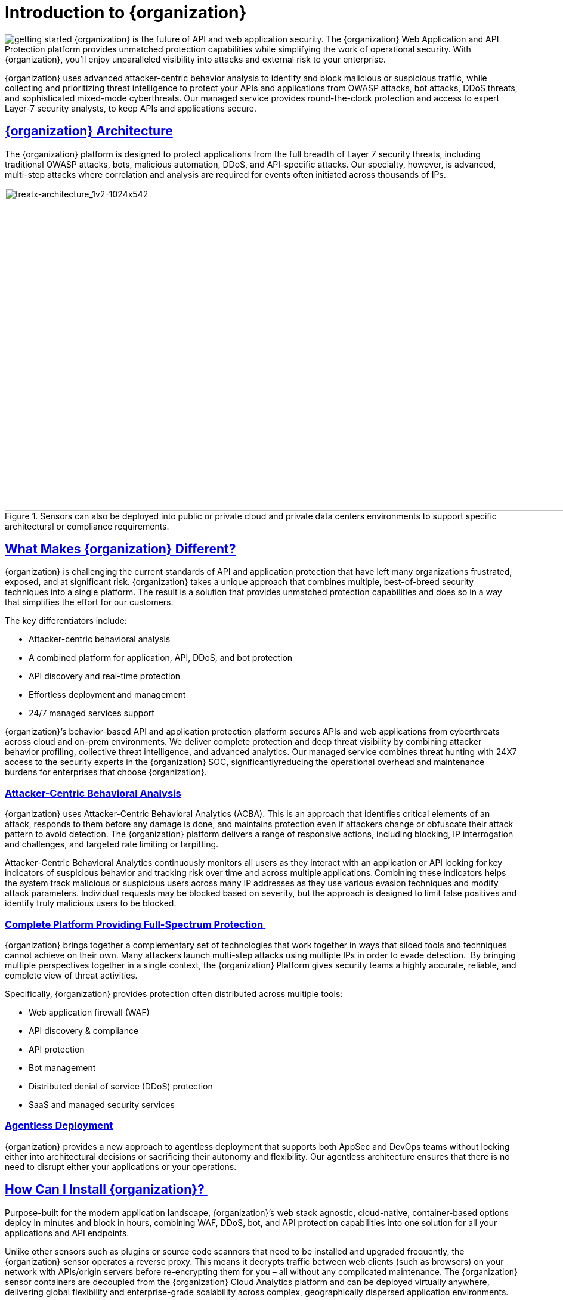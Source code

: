 = Introduction to {organization}
:organization: {organization}
:page-category: Guide
:page-edition: Enterprise
:product-name: {organization} Managed API and Application Protection 
:page-product-name:  {product-name}
:page-origin-type: git
:sectlinks:
:sectanchors:
:sectids:
:copyright: 2024 {organization}, Inc.
:icons: font
:source-highlighter: highlightjs
:imagesdir: ../images



image:getting-started.svg[] {organization} is the future of API and web application security. The {organization} Web Application and API Protection platform provides unmatched protection capabilities while simplifying the work of operational security. With {organization}, you’ll enjoy unparalleled visibility into attacks and external risk to your enterprise.

{organization} uses advanced attacker-centric behavior analysis to identify and block malicious or suspicious traffic, while collecting and prioritizing threat intelligence to protect your APIs and applications from OWASP attacks, bot attacks, DDoS threats, and sophisticated mixed-mode cyberthreats. Our managed service provides round-the-clock protection and access to expert Layer-7 security analysts, to keep APIs and applications secure.

== {organization} Architecture

The {organization} platform is designed to protect applications from the full breadth of Layer 7 security threats, including traditional OWASP attacks, bots, malicious automation, DDoS, and API-specific attacks. Our specialty, however, is advanced, multi-step attacks where correlation and analysis are required for events often initiated across thousands of IPs.  


.Sensors can also be deployed into public or private cloud and private data centers environments to support specific architectural or compliance requirements.
image::treatx-architecture_1v2-1024x542.png[treatx-architecture_1v2-1024x542,width=1024,height=542]


== *What Makes {organization} Different?*

{organization} is challenging the current standards of API and application protection that have left many organizations frustrated, exposed, and at significant risk. {organization} takes a unique approach that combines multiple, best-of-breed security techniques into a single platform. The result is a solution that provides unmatched protection capabilities and does so in a way that simplifies the effort for our customers. 

The key differentiators include: 

* Attacker-centric behavioral analysis 
* A combined platform for application, API, DDoS, and bot protection
* API discovery and real-time protection 
* Effortless deployment and management 
* 24/7 managed services support 

{organization}’s behavior-based API and application protection platform secures APIs and web applications from cyberthreats across cloud and on-prem environments. We deliver complete protection and deep threat visibility by combining attacker behavior profiling, collective threat intelligence, and advanced analytics. Our managed service combines threat hunting with 24X7 access to the security experts in the {organization} SOC, significantlyreducing the operational overhead and maintenance burdens for enterprises that choose {organization}.

=== *Attacker-Centric Behavioral Analysis*

{organization} uses Attacker-Centric Behavioral Analytics (ACBA). This is an approach that identifies critical elements of an attack, responds to them before any damage is done, and maintains protection even if attackers change or obfuscate their attack pattern to avoid detection. The {organization} platform delivers a range of responsive actions, including blocking, IP interrogation and challenges, and targeted rate limiting or tarpitting. 

Attacker-Centric Behavioral Analytics continuously monitors all users as they interact with an application or API looking for key indicators of suspicious behavior and tracking risk over time and across multiple applications. Combining these indicators helps the system track malicious or suspicious users across many IP addresses as they use various evasion techniques and modify attack parameters. Individual requests may be blocked based on severity, but the approach is designed to limit false positives and identify truly malicious users to be blocked. 

=== *Complete Platform Providing Full-Spectrum Protection* 

{organization} brings together a complementary set of technologies that work together in ways that siloed tools and techniques cannot achieve on their own. Many attackers launch multi-step attacks using multiple IPs in order to evade detection.  By bringing multiple perspectives together in a single context, the {organization} Platform gives security teams a highly accurate, reliable, and complete view of threat activities. 

Specifically, {organization} provides protection often distributed across multiple tools: 

* Web application firewall (WAF) 
* API discovery & compliance  
* API protection 
* Bot management 
* Distributed denial of service (DDoS) protection 
* SaaS and managed security services 

=== *Agentless Deployment*

{organization} provides a new approach to agentless deployment that supports both AppSec and DevOps teams without locking either into architectural decisions or sacrificing their autonomy and flexibility. Our agentless architecture ensures that there is no need to disrupt either your applications or your operations.

== How Can I Install {organization}? 

Purpose-built for the modern application landscape, {organization}’s web stack agnostic, cloud-native, container-based options deploy in minutes and block in hours, combining WAF, DDoS, bot, and API protection capabilities into one solution for all your applications and API endpoints.  

Unlike other sensors such as plugins or source code scanners that need to be installed and upgraded frequently, the {organization} sensor operates a reverse proxy. This means it decrypts traffic between web clients (such as browsers) on your network with APIs/origin servers before re-encrypting them for you – all without any complicated maintenance. The {organization} sensor containers are decoupled from the {organization} Cloud Analytics platform and can be deployed virtually anywhere, delivering global flexibility and enterprise-grade scalability across complex, geographically dispersed application environments.  

The {organization} platform is flexible, adaptive to customer preference, and compliant with a range of customer network and computing infrastructures. Our agentless architecture lets us deploy our sensors into {organization}’s globally hosted cloud environment, a public cloud infrastructure, and servers hosted by our customers in their data centers. We can honestly say “We’ve never met an application or API we can’t protect!” 

=== *Sensor Deployment Options:* 

{organization} offers four simple methods of deployment: 

*{organization} Cloud  * 

{organization} hosts and manages sensor deployment. 

*{organization} Machine Images for AWS, Azure, and GCP * 

{organization} provides the customer with a machine image compatible with the customer’s cloud provider and the customer manages the image deployment, cloud hosting parameters, and cloud-specific support.  

*{organization} Docker Container Deployment * 

{organization} provides the customer with a Docker-based {organization} sensor container deployed in the customer’s data center, and the customer manages the container deployment, container and node parameters, and container-specific support.  

*{organization} Hybrid Deployment * 

Mix of the {organization} cloud, public cloud, and Docker deployments deployed when a single deployment model is not feasible. {organization} will work with the customer to map out the optimal configurations and support models. 

For more information on sensor deployment see: Deployment Guides

== *How Does Blocking Work?* 

{organization}’s blocking modes are designed to block malicious requests and deter suspicious entities from attacking your sites while allowing benign traffic and real users through.  

=== Risk-Based, Request-Based, and Manual Blocking 

There are three different blocking modes available for each site after on-boarding: 

.Blocking Modes
image::ThreatX-Blocking-Modes-1024x310.png[width=1024,height=310]


*Request Blocking* 

When enabled for your sites, request blocking will block malicious traffic at the request level when an attack such as SQL injection, XSS, or another malicious request is detected.   

*Risk-Based Blocking* 

When enabled, risk-based blocking will allow {organization}’s behavioral analytics engine, hackerMind™, to evaluate each unique entity and block persistently malicious entities based on their behavior over time.  

*Manual Action Blocking* 

When enabled, this option permits manual blocking of specific IP addresses. Enabling also permits a {organization} console user (security admin) to add entity IP addresses to the deny list for permanent blocking. 

We recommend leveraging all three blocking modes, but provide users the flexibility to gradually expand blocking levels when on-boarding a new application to help prevent potential false positives or unwanted impacts to your sites.  

== *Free Proof of Concept* 

{organization} offers a free POC where you can work closely with our SOC staff to configure a solution for your API and web application protection needs.   

Get started today: https://www.threatx.com/request-a-demo/[Request a Personalized Demo]

== *What Will I See?* 

=== Best-in-Class Visibility  

{organization} evaluates each request to identify the nature of the request and determine if it is malicious. It is then classified, scored, and passed along to the behavioral analysis engine to process and adjust the entity risk score. The {organization} platform provides visibility into all this historic and live threat activity for your web applications and API endpoints through two dashboards: the Attack Dashboard and API Defender.

[[attack-dashboard-threat-entities]]
=== Attack Dashboard


==== Threat Entities: 

The {organization} Attack Dashboard visualizes both malicious and benign traffic over time and allows {organization} users to drill down and investigate attacking entities, and the responsive actions the {organization} Platform took to protect their APIs and web applications. The Attack Dashboard is comprised of three main views: Threat Entities, Top Targets, and Threat Map. Each view provides a different perspective on an organization’s attack surface.

.Attack Dashboard, Threat Entities
image::Figure-1-Attack-Dashboard-Threat-Entities-1024x571.png[width=1024,height=571]


==== Top Targets:

The Attack Dashboard Top Targets view highlights the most frequently targeted sites and endpoints within a tenant. This view is critical for large enterprises with dozens or hundreds of sites protected by the {organization} Platform. This view puts the most frequently and aggressively targeted sites front and center, allowing administrators to understand their risk profile, and the protection they’re receiving from {organization}.

.Attack Dashboard, Top Targets
image::ThreatX-Attack-Dashboard-Top-Targets-1024x521.png[width=1024,height=521]


==== Threat Map:

The Threat Map view, in the Attack Dashboard, provides visibility into the location of each unique entity and its associated risk. The interactive map allows the user to identify how many unique attackers are acting from each country.

.Attack Dashboard, Threat Map
image::Threat-Map-1024x553.png[width=1024,height=553]


=== API Defender

==== API Observability:

The API Defender dashboard provides visibility into endpoints discovered and protected by the {organization} platform. API traffic analytics, error code summaries, and visualizations of API schema conformance are displayed in API Defender, as shown below in Figure 4, providing the ability to compare what API traffic is expected vs. an anomaly against your organization’s API specifications. The API Defender dashboard brings together API discovery, observability, and the context needed to understand your organization’s entire attack surface against what is being seen in the wild.

.API Defender
image::API-Defender-Endpoint-Table-with-schema-1024x575.png[width=1024,height=575]



==== API Discovery:

{organization}’s API discovery capabilities analyze and profile legitimate, suspicious, and malicious API use to discover and enumerate the endpoints as well as the traffic they serve. While monitoring API interactions in real-time, {organization} can accurately detect real API endpoints and determine identifying attributes of their tech stacks or markup encodings. 

==== Schema Compliance:

Schema Compliance gives users the ability to upload, manage, and cross-compare which API traffic is expected according to your organization’s schema vs. what is being seen in the wild. Manage your organization’s API schemas within the API Defender page to gain risk visibility, simplify schema enforcement, or create API-centered protection rules.

.API Defender, Endpoint Details
image::API-Defender-Endpoint-Details2-1024x575.png[width=1024,height=575]